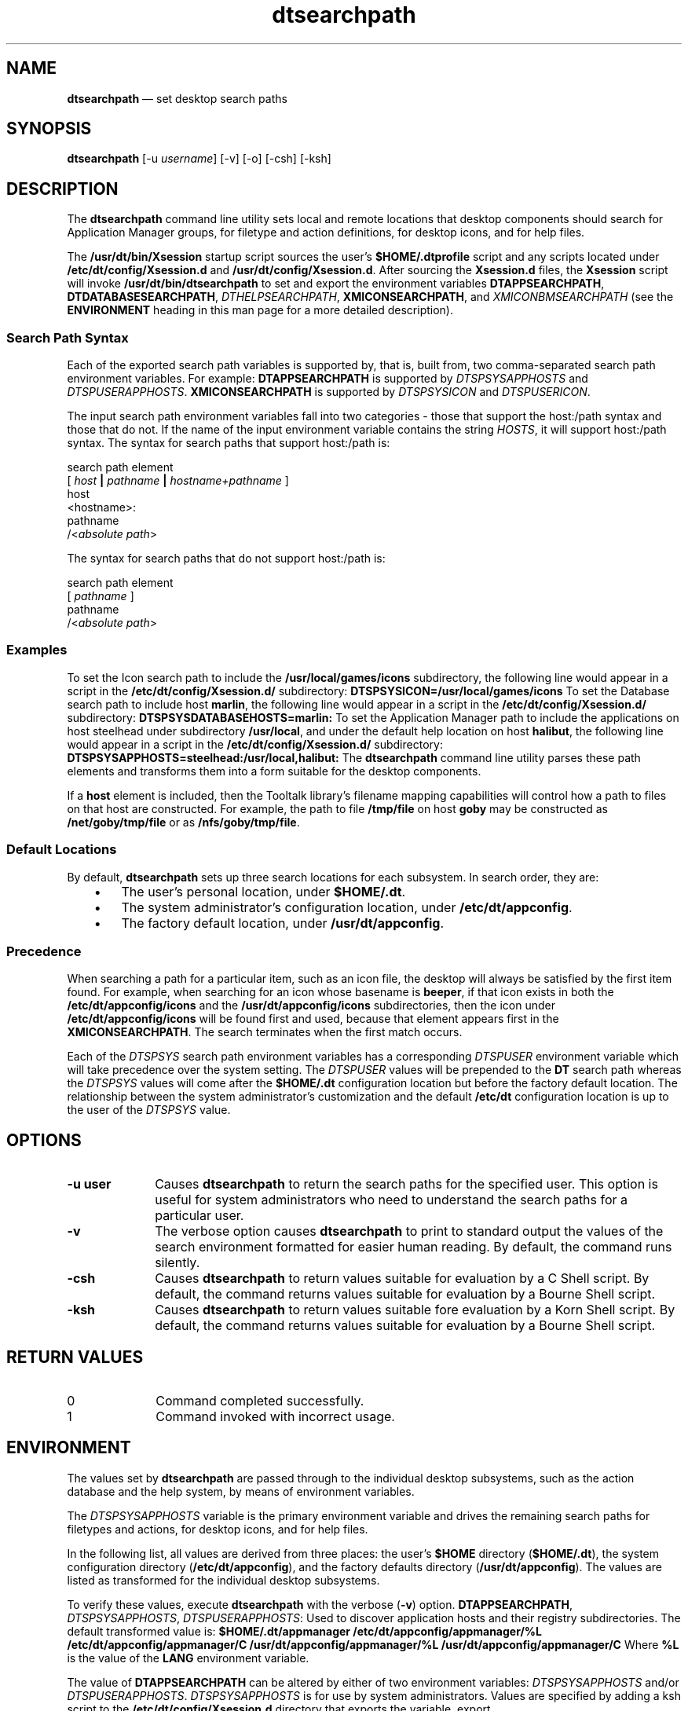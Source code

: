 '\" t
...\" searchpa.sgm /main/15 1996/10/31 09:40:34 cdedoc $
.de P!
.fl
\!!1 setgray
.fl
\\&.\"
.fl
\!!0 setgray
.fl			\" force out current output buffer
\!!save /psv exch def currentpoint translate 0 0 moveto
\!!/showpage{}def
.fl			\" prolog
.sy sed -e 's/^/!/' \\$1\" bring in postscript file
\!!psv restore
.
.de pF
.ie     \\*(f1 .ds f1 \\n(.f
.el .ie \\*(f2 .ds f2 \\n(.f
.el .ie \\*(f3 .ds f3 \\n(.f
.el .ie \\*(f4 .ds f4 \\n(.f
.el .tm ? font overflow
.ft \\$1
..
.de fP
.ie     !\\*(f4 \{\
.	ft \\*(f4
.	ds f4\"
'	br \}
.el .ie !\\*(f3 \{\
.	ft \\*(f3
.	ds f3\"
'	br \}
.el .ie !\\*(f2 \{\
.	ft \\*(f2
.	ds f2\"
'	br \}
.el .ie !\\*(f1 \{\
.	ft \\*(f1
.	ds f1\"
'	br \}
.el .tm ? font underflow
..
.ds f1\"
.ds f2\"
.ds f3\"
.ds f4\"
.ta 8n 16n 24n 32n 40n 48n 56n 64n 72n 
.TH "dtsearchpath" "user cmd"
.SH "NAME"
\fBdtsearchpath\fP \(em set desktop search paths
.SH "SYNOPSIS"
.PP
\fBdtsearchpath\fP [-u \fIusername\fP]  [-v]  [-o]  [-csh]  [-ksh] 
.SH "DESCRIPTION"
.PP
The
\fBdtsearchpath\fP command line utility
sets local and remote locations that desktop components should
search for Application Manager groups, for filetype and action
definitions,
for desktop icons, and for help files\&.
.PP
The \fB/usr/dt/bin/Xsession\fP startup script sources
the user\&'s
\fB$HOME/\&.dtprofile\fP
script and any scripts located under \fB/etc/dt/config/Xsession\&.d\fP
and \fB/usr/dt/config/Xsession\&.d\fP\&.
After sourcing the \fBXsession\&.d\fP
files, the \fBXsession\fP script will invoke
\fB/usr/dt/bin/dtsearchpath\fP to
set and export the environment variables
\fBDTAPPSEARCHPATH\fP, \fBDTDATABASESEARCHPATH\fP, \fIDTHELPSEARCHPATH\fP, \fBXMICONSEARCHPATH\fP, and
\fIXMICONBMSEARCHPATH\fP (see the
\fBENVIRONMENT\fP heading in this man page for a more detailed description)\&.
.SS "Search Path Syntax"
.PP
Each of the exported search path variables is supported by, that is,
built from, two comma-separated search path environment variables\&.
For example:
\fBDTAPPSEARCHPATH\fP is supported by
\fIDTSPSYSAPPHOSTS\fP and
\fIDTSPUSERAPPHOSTS\fP\&. \fBXMICONSEARCHPATH\fP is supported by
\fIDTSPSYSICON\fP and
\fIDTSPUSERICON\fP\&.
.PP
The input search path environment variables fall into two categories -
those that support the host:/path syntax and those that do not\&.
If the name of
the input environment variable contains the string
\fIHOSTS\fP, it will
support host:/path syntax\&.
The syntax for search paths that support
host:/path is:
.PP
.nf
\f(CWsearch path element
[ \fIhost\fP \fB|\fP \fIpathname\fP \fB|\fP \fIhostname+pathname\fP ]
host
<hostname>:
pathname
/<\fIabsolute path\fP>\fR
.fi
.PP
.PP
The syntax for search paths that do not support host:/path is:
.PP
.nf
\f(CWsearch path element
[ \fIpathname\fP ]
pathname
/<\fIabsolute path\fP>\fR
.fi
.PP
.SS "Examples"
.PP
To set the Icon search path to include the
\fB/usr/local/games/icons\fP subdirectory,
the following line would appear
in a script in the \fB/etc/dt/config/Xsession\&.d/\fP subdirectory:
\fBDTSPSYSICON=/usr/local/games/icons\fP
To set the Database search path to include host \fBmarlin\fP,
the following line would appear
in a script in the \fB/etc/dt/config/Xsession\&.d/\fP subdirectory:
\fBDTSPSYSDATABASEHOSTS=marlin:\fP
To set the Application Manager path to include the applications on host
steelhead under subdirectory \fB/usr/local\fP, and under the default
help location on host \fBhalibut\fP,
the following line would appear
in a script in the \fB/etc/dt/config/Xsession\&.d/\fP subdirectory:
\fBDTSPSYSAPPHOSTS=steelhead:/usr/local,halibut:\fP
The
\fBdtsearchpath\fP command line utility
parses these path elements and transforms them into a form suitable
for the desktop components\&.
.PP
If a
\fBhost\fP element is included,
then the Tooltalk library\&'s filename mapping capabilities will
control how
a path to files on that host are constructed\&.
For example, the path to file
\fB/tmp/file\fP on host \fBgoby\fP may be constructed
as \fB/net/goby/tmp/file\fP or as \fB/nfs/goby/tmp/file\fP\&.
.SS "Default Locations"
.PP
By default,
\fBdtsearchpath\fP sets up three search locations for each subsystem\&.
In search
order, they are:
.IP "   \(bu" 6
The user\&'s personal location, under \fB$HOME/\&.dt\fP\&.
.IP "   \(bu" 6
The system administrator\&'s configuration location, under
\fB/etc/dt/appconfig\fP\&.
.IP "   \(bu" 6
The factory default location, under \fB/usr/dt/appconfig\fP\&.
.SS "Precedence"
.PP
When searching a path for a particular item, such as an icon file, the
desktop will always be satisfied by the first item found\&.
For example,
when searching for an icon whose basename is
\fBbeeper\fP,
if that icon exists in both the
\fB/etc/dt/appconfig/icons\fP
and the
\fB/usr/dt/appconfig/icons\fP subdirectories,
then the icon under
\fB/etc/dt/appconfig/icons\fP
will be found first and used, because that
element appears first in the
\fBXMICONSEARCHPATH\fP\&.
The search terminates when the first match occurs\&.
.PP
Each of the \fIDTSPSYS\fP search path environment variables has a
corresponding \fIDTSPUSER\fP environment variable which will take
precedence over the system setting\&.
The \fIDTSPUSER\fP values will
be prepended to the \fBDT\fP search path whereas the
\fIDTSPSYS\fP values will come after the
\fB$HOME/\&.dt\fP configuration location but before the factory default location\&.
The relationship between the system administrator\&'s customization and the
default \fB/etc/dt\fP configuration location is up to the user of the
\fIDTSPSYS\fP value\&.
.SH "OPTIONS"
.IP "\fB-u user\fP" 10
Causes
\fBdtsearchpath\fP to return the search paths for the specified user\&.
This option is useful
for system administrators who need to understand the search paths for
a particular user\&.
.IP "\fB-v\fP" 10
The verbose option causes
\fBdtsearchpath\fP to print to standard output the values of the search environment
formatted for easier human reading\&. By default, the command runs silently\&.
.IP "\fB-csh\fP" 10
Causes \fBdtsearchpath\fP to return values suitable for
evaluation by a C Shell script\&. By default, the command returns values suitable for
evaluation by a Bourne Shell script\&.
.IP "\fB-ksh\fP" 10
Causes \fBdtsearchpath\fP to return values suitable fore
evaluation by a Korn Shell script\&. By default, the command returns values suitable for
evaluation by a Bourne Shell script\&.
.SH "RETURN VALUES"
.IP "0" 10
Command completed successfully\&.
.IP "1" 10
Command invoked with incorrect usage\&.
.SH "ENVIRONMENT"
.PP
The values set by
\fBdtsearchpath\fP are passed through to the individual desktop subsystems, such as
the action
database and the help system, by means of environment variables\&.
.PP
The \fIDTSPSYSAPPHOSTS\fP variable is the primary environment
variable and drives the remaining search paths for filetypes and
actions, for desktop icons, and for help files\&.
.PP
In the following list, all values are derived from three places: the
user\&'s \fB$HOME\fP directory (\fB$HOME/\&.dt\fP),
the system configuration directory (\fB/etc/dt/appconfig\fP),
and the factory defaults directory (\fB/usr/dt/appconfig\fP)\&.
The values are listed as transformed for the individual desktop
subsystems\&.
.PP
To verify these values, execute
\fBdtsearchpath\fP with the verbose (\fB-v\fP) option\&.
\fBDTAPPSEARCHPATH\fP, \fIDTSPSYSAPPHOSTS\fP, \fIDTSPUSERAPPHOSTS\fP: Used to discover application hosts and their registry subdirectories\&.
The default transformed value is:
\fB$HOME/\&.dt/appmanager
/etc/dt/appconfig/appmanager/%L
/etc/dt/appconfig/appmanager/C
/usr/dt/appconfig/appmanager/%L
/usr/dt/appconfig/appmanager/C\fP
Where \fB%L\fP is the value of the
\fBLANG\fP environment variable\&.
.PP
The value of
\fBDTAPPSEARCHPATH\fP can be altered by either of two
environment variables:
\fIDTSPSYSAPPHOSTS\fP and/or
\fIDTSPUSERAPPHOSTS\fP\&. \fIDTSPSYSAPPHOSTS\fP is for use by system administrators\&.
Values are
specified by adding a ksh script to the
\fB/etc/dt/config/Xsession\&.d\fP directory that exports the variable\&.
export DTSPSYSAPPHOSTS=marlin:,goby:/vipapps,/opt
The expected syntax for
\fIDTSPSYSAPPHOSTS\fP is a comma-separated list\&.
\fIDTSPSYSAPPHOSTS\fP accepts host:, host:/path, or just /path\&.
The effect
is to insert a searchpath after the configuration location
(\fB/etc/dt/appconfig/appmanager\fP) and before the factory default location
(\fB/usr/dt/appconfig/appmanager\fP)\&.
\fB$HOME/\&.dt/appmanager
/etc/dt/appconfig/appmanager/%L
/etc/dt/appconfig/appmanager/C
/nfs/marlin/etc/dt/appconfig/appmanager/%L
/nfs/marlin/etc/dt/appconfig/appmanager/C
/nfs/goby/vipapps/appconfig/appmanager/%L
/nfs/goby/vipapps/appconfig/appmanager/C
/opt/appconfig/appmanager/%L
/opt/appconfig/appmanager/C
/usr/dt/appconfig/appmanager/%L
/usr/dt/appconfig/appmanager/C\fP
If the system administrator wants the local configuration directory to
appear in a different location within the configurable search paths,
the special host term \&'localhost:\&' can be inserted anywhere into the
environment variable:
export DTSPSYSAPPHOSTS=marlin:,localhost:,goby:/vipapps,/opt
The resulting value for
\fBDTAPPSEARCHPATH\fP would be:
\fB$HOME/\&.dt/appmanager
/nfs/marlin/etc/dt/appconfig/appmanager/%L
/nfs/marlin/etc/dt/appconfig/appmanager/C
/etc/dt/appconfig/appmanager/%L
/etc/dt/appconfig/appmanager/C
/nfs/goby/vipapps/appconfig/appmanager/%L
/nfs/goby/vipapps/appconfig/appmanager/C
/opt/appconfig/appmanager/%L
/opt/appconfig/appmanager/C
/usr/dt/appconfig/appmanager/%L
/usr/dt/appconfig/appmanager/C\fP
In fact, the value \&'localhost:\&' can be inserted anywhere in the
\fIDTSPSYSAPPHOSTS\fP value and its order within the
\fIDTSPSYSAPPHOSTS\fP will be reflected in the
\fBDTAPPSEARCHPATH\fP value\&.
\fIDTSPUSERAPPHOSTS\fP is for use by end users\&.
Values are specified by exporting
the value in the user\&'s \&.dtprofile\&.
export DTSPUSERAPPHOSTS=appsvr:,/myapps
\fIDTSPUSERAPPHOSTS\fP also accepts host:, host:/path, and /path
specifications\&.
The effect is to insert a searchpath before any other
searchpath\&.
\fB/nfs/appsvr/etc/dt/appconfig/appmanager/%L
/nfs/appsvr/etc/dt/appconfig/appmanager/C
/myapps/appmanager/%L
/myapps/appmanager/C
$HOME/\&.dt/appmanager
/etc/dt/appconfig/appmanager/%L
/etc/dt/appconfig/appmanager/C
/usr/dt/appconfig/appmanager/%L
/usr/dt/appconfig/appmanager/C\fP
\fBDTDATABASESEARCHPATH\fP, \fIDTSPSYSDATABASEHOSTS\fP, \fIDTSPUSERDATABASEHOSTS\fP: Used to collect filetype and action definitions, as expressed in
\fB*\&.dt\fP files\&.
The default transformed value is:
\fB$HOME/\&.dt/types
/etc/dt/appconfig/types/%L
/etc/dt/appconfig/types/C
/usr/dt/appconfig/types/%L
/usr/dt/appconfig/types/C\fP
Where \fB%L\fP is the value of the
\fBLANG\fP environment variable\&.
.PP
The value of
\fBDTDATABASESEARCHPATH\fP can be altered by either of two
environment variables:
\fIDTSPSYSDATABASEHOSTS\fP and/or
\fIDTSPUSERDATABASEHOSTS\fP\&. \fIDTSPSYSDATABASEHOSTS\fP is for use by system administrators\&.
Values are
specified by adding a ksh script to the \fB/etc/dt/config/Xsession\&.d\fP
directory that exports the variable\&.
export DTSPSYSDATABASEHOSTS=marlin:,goby:/vipapps,/opt
The expected syntax for
\fIDTSPSYSDATABASEHOSTS\fP is a comma-separated
list\&.
\fIDTSPSYSDATABASEHOSTS\fP accepts host:, host:/path, or just /path\&.
The effect is to insert a searchpath after the configuration location
(\fB/etc/dt/appconfig/types\fP) and before the factory default location
(\fB/usr/dt/appconfig/types\fP)\&.
\fB$HOME/\&.dt/types
/etc/dt/appconfig/types/%L
/etc/dt/appconfig/types/C
marlin:/etc/dt/appconfig/types/%L
marlin:/etc/dt/appconfig/types/C
goby:/vipapps/appconfig/types/%L
goby:/vipapps/appconfig/types/C
/opt/appconfig/types/%L
/opt/appconfig/types/C
/usr/dt/appconfig/types/%L
/usr/dt/appconfig/types/C\fP
As is the case for
\fBDTAPPSEARCHPATH\fP, the placement of the local configuration
directory can be affected by the adding special host term \&'localhost:\&'
to the
\fIDTSPSYSDATABASEHOSTS\fP environment variable\&.
export DTSPSYSDATABASEHOSTS=marlin:,localhost:,goby:/vipapps
The resulting value for
\fBDTDATABASESEARCHPATH\fP would be:
\fB$HOME/\&.dt/types
marlin:/etc/dt/appconfig/types/%L
marlin:/etc/dt/appconfig/types/C
/etc/dt/appconfig/types/%L
/etc/dt/appconfig/types/C
goby:/vipapps/appconfig/types/%L
goby:/vipapps/appconfig/types/C
/usr/dt/appconfig/types/%L
/usr/dt/appconfig/types/C\fP
.PP
\fIDTSPUSERDATABASEHOSTS\fP is for use by end users\&.
Values are specified by
exporting the value in the user\&'s \&.dtprofile\&.
.PP
export DTSPUSERDATABASEHOSTS=dbsvr:,/mytypes
\fIDTSPUSERDATABASEHOSTS\fP also accepts host:, host:/path, and /path
specifications\&.
The effect is to insert a searchpath before any other
searchpath\&.
\fBdbsvr:/etc/dt/appconfig/types/%L
dbsvr:/etc/dt/appconfig/types/C
/mytypes/types/%L
/mytypes/types/C
$HOME/\&.dt/types
/etc/dt/appconfig/types/%L
/etc/dt/appconfig/types/C
/usr/dt/appconfig/types/%L
/usr/dt/appconfig/types/C\fP
\fBXMICONSEARCHPATH\fP, \fIXMICONBMSEARCHPATH\fP, \fIDTSPSYSICON\fP, \fIDTSPUSERICON\fP: Used to locate desktop icons\&.
The default transformed value is:
\fB$HOME/\&.dt/icons/%B%M\&.pm
$HOME/\&.dt/icons/%B%M\&.bm
$HOME/\&.dt/icons/%B
/etc/dt/appconfig/icons/%L/%B%M\&.pm
/etc/dt/appconfig/icons/%L/%B%M\&.bm
/etc/dt/appconfig/icons/%L/%B
/etc/dt/appconfig/icons/C/%B%M\&.pm
/etc/dt/appconfig/icons/C/%B%M\&.bm
/etc/dt/appconfig/icons/C/%B
/usr/dt/appconfig/icons/%L/%B%M\&.pm
/usr/dt/appconfig/icons/%L/%B%M\&.bm
/usr/dt/appconfig/icons/%L/%B
/usr/dt/appconfig/icons/C/%B%M\&.pm
/usr/dt/appconfig/icons/C/%B%M\&.bm
/usr/dt/appconfig/icons/C/%B\fP
.PP
Where
\fB%B\fP is the basename of the requested icon,
\fB%M\fP is the magnitude
(size) of the icon, and
\fB%L\fP is the value of the
\fBLANG\fP environment variable\&.
.PP
The value of
\fBXMICONSEARCHPATH\fP can be altered by either of two
environment variables:
\fIDTSPSYSICON\fP and/or
\fIDTSPUSERICON\fP\&. \fIDTSPSYSICON\fP is for use by system administrators\&.
Values are
specified by adding a ksh script to the
\fB/etc/dt/config/Xsession\&.d\fP directory that exports the variable\&.
export DTSPSYSICON=/vipapps/icons
.PP
The expected syntax for
\fIDTSPSYSICON\fP is a comma-separated list\&.
\fIDTSPSYSICON\fP accepts the /path format\&.
The effect
is to insert a searchpath after the configuration location
(\fB/etc/dt/appconfig/icons\fP) and before the factory default location
(\fB/usr/dt/appconfig/icons\fP)\&.
\fB$HOME/\&.dt/icons/%B%M\&.pm
$HOME/\&.dt/icons/%B%M\&.bm
$HOME/\&.dt/icons/%B%M
/etc/dt/appconfig/icons/%L/%B%M\&.pm
/etc/dt/appconfig/icons/%L/%B%M\&.bm
/etc/dt/appconfig/icons/%L/%B%M
/etc/dt/appconfig/icons/C/%B%M\&.pm
/etc/dt/appconfig/icons/C/%B%M\&.bm
/etc/dt/appconfig/icons/C/%B%M
/vipapps/icons/%L/%B%M\&.pm
/vipapps/icons/%L/%B%M\&.bm
/vipapps/icons/%L/%B%M
/vipapps/icons/C/%B%M\&.pm
/vipapps/icons/C/%B%M\&.bm
/vipapps/icons/C/%B%M
usr/dt/appconfig/icons/%L/%B%M\&.pm
/usr/dt/appconfig/icons/%L/%B%M\&.bm
/usr/dt/appconfig/icons/%L/%B%M
/usr/dt/appconfig/types/C/%B%M\&.pm
/usr/dt/appconfig/types/C/%B%M\&.bm
/usr/dt/appconfig/types/C/%B%M\fP
.PP
The placement of the local configuration directory can be affected by
the adding the path term
\fB/etc/dt/appconfig\fP to the
\fIDTSPSYSICON\fP environment variable\&.
export DTSPSYSICON=/vipapps/icons,/etc/dt/appconfig
.PP
The resulting value for
\fBXMICONSEARCHPATH\fP would be:
.PP
\fB$HOME/\&.dt/icons/%B%M\&.pm
$HOME/\&.dt/icons/%B%M\&.bm
$HOME/\&.dt/icons/%B%M
/vipapps/icons/%L/%B%M\&.pm
/vipapps/icons/%L/%B%M\&.bm
/vipapps/icons/%L/%B%M
/vipapps/icons/C/%B%M\&.pm
/vipapps/icons/C/%B%M\&.bm
/vipapps/icons/C/%B%M
/etc/dt/appconfig/icons/%L/%B%M\&.pm
/etc/dt/appconfig/icons/%L/%B%M\&.bm
/etc/dt/appconfig/icons/%L/%B%M
/etc/dt/appconfig/icons/C/%B%M\&.pm
/etc/dt/appconfig/icons/C/%B%M\&.bm
/etc/dt/appconfig/icons/C/%B%M
usr/dt/appconfig/icons/%L/%B%M\&.pm
/usr/dt/appconfig/icons/%L/%B%M\&.bm
/usr/dt/appconfig/icons/%L/%B%M
/usr/dt/appconfig/types/C/%B%M\&.pm
/usr/dt/appconfig/types/C/%B%M\&.bm
/usr/dt/appconfig/types/C/%B%M\fP
\fIDTSPUSERICON\fP is for use by end users\&.
Values are specified by
exporting the value in the user\&'s \&.dtprofile\&.
.PP
export DTSPUSERICON=$HOME/myicons
.PP
\fIDTSPUSERICON\fP accepts /path specifications\&.
The effect is to insert a
searchpath before any other searchpath\&.
.PP
\fB$HOME/myicons/%B%M\&.pm
$HOME/myicons/%B%M\&.bm
$HOME/myicons/%B%M
$HOME/\&.dt/icons/%B%M\&.pm
$HOME/\&.dt/icons/%B%M\&.bm
$HOME/\&.dt/icons/%B%M
/etc/dt/appconfig/icons/%L/%B%M\&.pm
/etc/dt/appconfig/icons/%L/%B%M\&.bm
/etc/dt/appconfig/icons/%L/%B%M
/etc/dt/appconfig/icons/C/%B%M\&.pm
/etc/dt/appconfig/icons/C/%B%M\&.bm
/etc/dt/appconfig/icons/C/%B%M
/usr/dt/appconfig/icons/%L/%B%M\&.pm
/usr/dt/appconfig/icons/%L/%B%M\&.bm
/usr/dt/appconfig/icons/%L/%B%M
/usr/dt/appconfig/types/C/%B%M\&.pm
/usr/dt/appconfig/types/C/%B%M\&.bm
/usr/dt/appconfig/types/C/%B%M\fP
\fIDTHELPSEARCHPATH\fP, \fIDTSPSYSHELP\fP, \fIDTSPUSERHELP\fP:
.PP
Used to locate help volumes and families for the desktop help
subsystem\&.
The default transformed value is:
\fB$HOME/\&.dt/help/<session>/%H
$HOME/\&.dt/help/<session>/%H\&.sdl
$HOME/\&.dt/help/<session>/%H\&.hv
$HOME/\&.dt/help/%H
$HOME/\&.dt/help/%H\&.sdl
$HOME/\&.dt/help/%H\&.hv
/etc/dt/appconfig/help/%L/%H
/etc/dt/appconfig/help/%L/%H\&.sdl
/etc/dt/appconfig/help/%L/%H\&.hv
/etc/dt/appconfig/help/C/%H
/etc/dt/appconfig/help/C/%H\&.sdl
/etc/dt/appconfig/help/C/%H\&.hv
/usr/dt/appconfig/help/%L/%H
/usr/dt/appconfig/help/%L/%H\&.sdl
/usr/dt/appconfig/help/%L/%H\&.hv
/usr/dt/appconfig/help/C/%H
/usr/dt/appconfig/help/C/%H\&.sdl
/usr/dt/appconfig/help/C/%H\&.hv\fP
.PP
Where
\fB%H\fP is the basename of the requested help volume, and
\fB%L\fP is the
value of the
\fBLANG\fP environment variable\&.
.PP
The value of
\fIDTHELPSEARCHPATH\fP can be altered by either of two
environment variables:
\fIDTSPSYSHELP\fP and/or
\fIDTSPUSERHELP\fP\&. \fIDTSPSYSHELP\fP is for use by system administrators\&.
Values are
specified by adding a ksh script to the
\fB/etc/dt/config/Xsession\&.d\fP directory that exports the variable\&.
.PP
export DTSPSYSHELP=/vipapps/help
.PP
The expected syntax for
\fIDTSPSYSHELP\fP is a comma-separated list\&.
\fIDTSPSYSHELP\fP accepts the /path format\&.
The effect
is to insert a searchpath after the configuration location
(\fB/etc/dt/appconfig/help\fP) and before the factory default location
(\fB/usr/dt/appconfig/help\fP)\&.
\fB$HOME/\&.dt/help/<session>/%H
$HOME/\&.dt/help/<session>/%H\&.sdl
$HOME/\&.dt/help/<session>/%H\&.hv
$HOME/\&.dt/help/%H
$HOME/\&.dt/help/%H\&.sdl
$HOME/\&.dt/help/%H\&.hv
/etc/dt/appconfig/help/%L/%H
/etc/dt/appconfig/help/%L/%H\&.sdl
/etc/dt/appconfig/help/%L/%H\&.hv
/etc/dt/appconfig/help/C/%H
/etc/dt/appconfig/help/C/%H\&.sdl
/etc/dt/appconfig/help/C/%H\&.hv
/vipapps/help/%L/%H
/vipapps/help/%L/%H\&.sdl
/vipapps/help/%L/%H\&.hv
/vipapps/help/C/%H
/vipapps/help/C/%H\&.sdl
/vipapps/help/C/%H\&.hv
/usr/dt/appconfig/help/%L/%H
/usr/dt/appconfig/help/%L/%H\&.sdl
/usr/dt/appconfig/help/%L/%H\&.hv
/usr/dt/appconfig/help/C/%H
/usr/dt/appconfig/help/C/%H\&.sdl
/usr/dt/appconfig/help/C/%H\&.hv\fP
The placement of the local configuration directory can be affected by
the adding the path term \fB/etc/dt/appconfig\fP
to the
\fIDTSPSYSHELP\fP environment variable\&.
.PP
export DTSPSYSHELP=/vipapps/help,/etc/dt/appconfig
.PP
The resulting value for
\fIDTHELPSEARCHPATH\fP would be:
\fB$HOME/\&.dt/help/<session>/%H
$HOME/\&.dt/help/<session>/%H\&.sdl
$HOME/\&.dt/help/<session>/%H\&.hv
$HOME/\&.dt/help/%H
$HOME/\&.dt/help/%H\&.sdl
$HOME/\&.dt/help/%H\&.hv
/vipapps/help/%L/%H
/vipapps/help/%L/%H\&.sdl
/vipapps/help/%L/%H\&.hv
/vipapps/help/C/%H
/vipapps/help/C/%H\&.sdl
/vipapps/help/C/%H\&.hv
/etc/dt/appconfig/help/%L/%H
/etc/dt/appconfig/help/%L/%H\&.sdl
/etc/dt/appconfig/help/%L/%H\&.hv
/etc/dt/appconfig/help/C/%H
/etc/dt/appconfig/help/C/%H\&.sdl
/etc/dt/appconfig/help/C/%H\&.hv
/usr/dt/appconfig/help/%L/%H
/usr/dt/appconfig/help/%L/%H\&.sdl
/usr/dt/appconfig/help/%L/%H\&.hv
/usr/dt/appconfig/help/C/%H
/usr/dt/appconfig/help/C/%H\&.sdl
/usr/dt/appconfig/help/C/%H\&.hv\fP
\fIDTSPUSERHELP\fP is for use by end users\&.
Values are specified by
exporting the value in the user\&'s \&.dtprofile\&.
.PP
export DTSPUSERHELP=$HOME/myhelp
.PP
\fIDTSPUSERHELP\fP accepts /path specifications\&.
The effect is to insert a
searchpath before any other searchpath\&.
\fB$HOME/myhelp/%H
$HOME/myhelp/%H\&.sdl
$HOME/myhelp/%H\&.hv
$HOME/\&.dt/help/<session>/%H
$HOME/\&.dt/help/<session>/%H\&.sdl
$HOME/\&.dt/help/<session>/%H\&.hv
$HOME/\&.dt/help/%H
$HOME/\&.dt/help/%H\&.sdl
$HOME/\&.dt/help/%H\&.hv
/etc/dt/appconfig/help/%L/%H
/etc/dt/appconfig/help/%L/%H\&.sdl
/etc/dt/appconfig/help/%L/%H\&.hv
/etc/dt/appconfig/help/C/%H
/etc/dt/appconfig/help/C/%H\&.sdl
z\&.br
/etc/dt/appconfig/help/C/%H\&.hv
/usr/dt/appconfig/help/%L/%H
/usr/dt/appconfig/help/%L/%H\&.sdl
/usr/dt/appconfig/help/%L/%H\&.hv
/usr/dt/appconfig/help/C/%H
/usr/dt/appconfig/help/C/%H\&.sdl
/usr/dt/appconfig/help/C/%H\&.hv\fP
.PP
(See also the \fBOPTIMIZATIONS\fP heading in this man page\&.)
.PP
At the conclusion of \fBdtsearchpath\fP, \fIDTSPSYS\fP and
\fIDTSPUSER\fP variables are explicitly unset, so that only the
\fIDT*SEARCHPATH\fP values remain\&.
.PP
\fIMANPATH\fP, \fIDTMANPATH\fP:
.PP
In addition to setting the application search paths,
\fBdtsearchpath\fP augments the \fIMANPATH\fP environment variable with the path to the
CDE man pages,
\fB/usr/dt/man\&.\fP For example, if the value of \fIMANPATH\fP prior to execution of:
\fBdtsearchpath\fP is
\fB/net/manserver/usr/man:/usr/man\fP
then the augmented value will be:
\fB/usr/dt/man:/net/manserver/usr/man:/usr/man\fP\&.
.PP
If the \fIMANPATH\fP environment variable is not set prior to the
invocation of
\fBdtsearchpath\fP, the system-defined default value of \fIMANPATH\fP will be included in the
augmented \fIMANPATH\fP value\&.
For example, if the system-defined
default value is:
\fB/usr/man:/usr/local/man\fP
then
\fBdtsearchpath\fP will generate a \fIMANPATH\fP value of:
\fB/usr/dt/man:/usr/man:/usr/local/man\fP
.PP
\fBDTSROCFPATH\fP:
.PP
\fBDTSROCFPATH\fP is used
by the \fBDtSearchInit\fP function to locate the default API
configuration \fBocf\fP file\&. If the
\fIocf_file\fP argument is NULL,
\fBDtSearchInit\fP looks for an \fBocf\fP
file with a base name of either \fBdtsearch\&.ocf\fP or
\fBaustext\&.ocf\fP in the directory specified by \fBDTSROCFPATH\fP, in the current working directory,
or in the \fBHOME\fP directory, in that order\&.
.PP
\fBDTINFOLIBSEARCHPATH\fP,
\fBDTINFOLIBDEFAULT\fP:
.PP
\fBDTINFOLIBSEARCHPATH\fP is used
by \fBdtinfo\fP to locate information libraries on local
and remote mounted systems\&. \fBDTINFOLIBDEFAULT\fP is used by
\fBdtinfo\fP to identify the default information library(s)
to load if the \fB-l\fP or \fB-sect\fP option
is not specified\&.
.PP
\fBDTINFOLIBSEARCHPATH\fP and
\fBDTINFOLIBDEFAULT\fP
are defined at installation time by \fBdtsearchpath\fP\&.
.PP
The default infolib search path includes personal, system-wide, and
built-in locations as follows:
.IP "System-wide location" 10
\fB/etc/dt/infolib/language/%I\&.dti\fP
.IP "Built-in location" 10
\fB/usr/dt/appconfig/infolib/language/%I\&.dti\fP
.PP
The default language is C\&.
.PP
When a location is added to the application search path, the appropriate
infolib subdirectory is automatically added to the infolib search path\&.
.PP
For example, if the application server \fBhosta:\fP is
added to the application search path, the directory
\fBhosta:/etc/dt/appconfig/infolib/language\fP is
automatically added to the infolib search path\&.
.PP
The infolib search path is assembled from the built-in locations and the
following input variables:
.IP "\fBDTSPSYSINFOLIB\fP" 10
System-wide infolib search path input variable
.IP "\fBDTSPUSERINFOLIB\fP" 10
Personal infolib search path input variable
.PP
Use these input variables to specify locations outside the application
search path\&.
.PP
The assembled database search path is specified by the output variable
\fBDTINFOLIBSEARCHPATH\fP\&.
.PP
The syntax for the \fBDTSPSYSINFOLIB\fP and \fBDTSPUSERINFOLIB\fP
variables is:
.PP
\fBVARIABLE =\fP \fIlocation\fP \fB[,\fP \fIlocation\fP\fB]\fP
.PP
where \fIlocation\fP is the pathname for a directory on the
local (session server) system\&. Use this syntax to add a local directory\&.
.PP
To specify a location on another system, use its network file name\&.
For example:
.PP
.nf
\f(CW/nfs/servera/projects/infolib\&.\fR
.fi
.PP
.PP
The value of the infolib search path ( \fBDTINFOLIBSEARCHPATH\fP) is created by
assembling the following locations, listed in order of precedence:
.IP "   1." 6
Locations specified using the \fBDTSPUSERINFOLIB\fP variable
.IP "   2." 6
Locations derived from the \fBDTSPUSERAPPHOSTS\fP variable
.IP "   3." 6
The default location:
\fB/etc/dt/appconfig/infolib/language/%I\&.dti\fP
.IP "   4." 6
Locations specified using the \fBDTSPSYSINFOLIB\fP variable
.IP "   5." 6
Locations derived from the \fBDTSPSYSAPPHOSTS\fP variable
.IP "   6." 6
\fB/usr/dt/appconfig/infolib/language/%I\&.dti\fP
.SH "LOCALES"
.PP
Each of the search path elements contain a path that references the
\fBLANG\fP variable using the
\fB%L\fP construct\&.
When the user
selects a different language from the greeting screen and logs in, the
search path will already be set up\&.
At the same time, the
factory defaults are still included, but after the localized elements\&.
.PP
For example, if the user chooses
the German locale
from the greeting screen, then his/her
\fBDTDATABASESEARCHPATH\fP
will already include these elements, as specified by the \fBLANG\fP value
set at session startup:
\fB$HOME/\&.dt/types
/etc/dt/appconfig/types/%L
/etc/dt/appconfig/types/C
/usr/dt/appconfig/types/%L
/usr/dt/appconfig/types/C\fP
.PP
(See also the \fBOPTIMIZATIONS\fP heading in this man page\&.)
.PP
Note that the search path does not use locales under the user\&'s
\fB$HOME\fP directory\&.
Whether the user adds personal icons under
\fB$HOME/\&.dt/icons\fP or personal applications under
\fB$HOME/\&.dt/appmanager\fP, they will be found regardless of the language
selected at login\&.
.SH "OPTIMIZATIONS"
.PP
Before exporting the search paths to the user\&'s environment,
\fBdtsearchpath\fP first checks to ensure that each subdirectory exists\&.
If a directory
does not exist at login, then that element will not be added to the
user\&'s search path, to save needless file system accesses by the
desktop components\&.
.SH "FILES"
.IP "\fB$HOME/\&.dtprofile\fP" 10
Enables setting of the user\&'s
\fIDTSPUSER\fP environment variables\&.
.IP "\fBXsession\&.d/*\fP" 10
Enables setting of the system
\fIDTSPSYS\fP environment variables\&.
.SH "NOTES"
.PP
In order to inject the values from
\fBdtsearchpath\fP into the user\&'s environment, the command must be
\fIeval\&'d\fP,
as is done by the
\fBXsession\fP
login script\&.
.PP
eval `/usr/dt/bin/dtsearchpath`
Simply running
\fBdtsearchpath\fP from the command line will have no affect on the parent shell\&.
.PP
It is not possible to affect the DT search paths after logging in\&.
Components such as the Window Manager and File Manager inherit the
values from
\fBdtsearchpath\fP by being invoked from the same shell\&.
Hence, if the system
administrator creates a new search path element for the end user,
the user will not be able to access it until the next login\&.
.SH "SEE ALSO"
.PP
\fBdtappgather\fP(1)\&.
...\" created by instant / docbook-to-man, Sun 02 Sep 2012, 09:40
